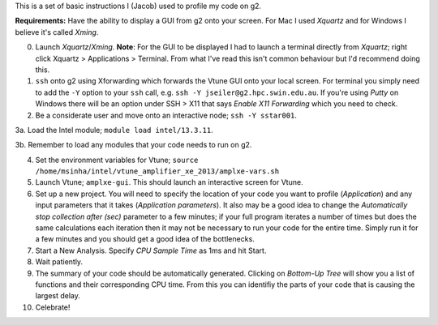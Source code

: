 This is a set of basic instructions I (Jacob) used to profile my code on g2.

**Requirements:** Have the ability to display a GUI from g2 onto your screen.  For Mac I used *Xquartz* and for Windows I believe it's called *Xming*. 
	   
0. Launch *Xquartz*/*Xming*.  **Note**: For the GUI to be displayed I had to launch a terminal directly from *Xquartz*; right click Xquartz > Applications > Terminal.  From what I've read this isn't common behaviour but I'd recommend doing this. 

1. ``ssh`` onto g2 using Xforwarding which forwards the Vtune GUI onto your local screen. For terminal you simply need to add the ``-Y`` option to your ``ssh`` call,  e.g. ``ssh -Y jseiler@g2.hpc.swin.edu.au``. If you're using *Putty* on Windows there will be an option under SSH > X11 that says *Enable X11 Forwarding* which you need to check.

2. Be a considerate user and move onto an interactive node; ``ssh -Y sstar001``.

3a. Load the Intel module; ``module load intel/13.3.11``.

3b. Remember to load any modules that your code needs to run on g2.

4. Set the environment variables for Vtune; ``source /home/msinha/intel/vtune_amplifier_xe_2013/amplxe-vars.sh``
	
5. Launch Vtune; ``amplxe-gui``.  This should launch an interactive screen for Vtune. 

6. Set up a new project.  You will need to specify the location of your code you want to profile (*Application*) and any input parameters that it takes (*Application parameters*). It also may be a good idea to change the *Automatically stop collection after (sec)* parameter to a few minutes; if your full program iterates a number of times but does the same calculations each iteration then it may not be necessary to run your code for the entire time.  Simply run it for a few minutes and you should get a good idea of the bottlenecks.
	
7. Start a New Analysis.  Specify *CPU Sample Time* as 1ms and hit Start.
 
8. Wait patiently.

9. The summary of your code should be automatically generated. Clicking on *Bottom-Up Tree* will show you a list of functions and their corresponding CPU time.  From this you can identifiy the parts of your code that is causing the largest delay.

10. Celebrate! 
